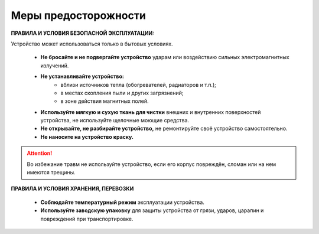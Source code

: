 

Меры предосторожности
=====================

**ПРАВИЛА И УСЛОВИЯ БЕЗОПАСНОЙ ЭКСПЛУАТАЦИИ:**

Устройство может использоваться только в бытовых условиях.
  

   * **Не бросайте и не подвергайте устройство** ударам или воздействию сильных электромагнитных излучений.
   * **Не устанавливайте устройство:**
      * вблизи источников тепла (обогревателей, радиаторов и т.п.);
      * в местах скопления пыли и других загрязнений;
      * в зоне действия магнитных полей. 
   * **Используйте мягкую и сухую ткань для чистки** внешних и внутренних поверхностей устройства, не используйте щелочные моющие средства.
   * **Не открывайте, не разбирайте устройство,** не ремонтируйте своё устройство самостоятельно.
   * **Не наносите на устройство краску.**

.. attention:: Во избежание травм не используйте устройство, если его корпус повреждён, сломан или на нем имеются трещины.
  
   


**ПРАВИЛА И УСЛОВИЯ ХРАНЕНИЯ, ПЕРЕВОЗКИ**

   * **Соблюдайте температурный режим** эксплуатации устройства.
   * **Используйте заводскую упаковку** для защиты устройства от грязи, ударов, царапин и повреждений при транспортировке.

   